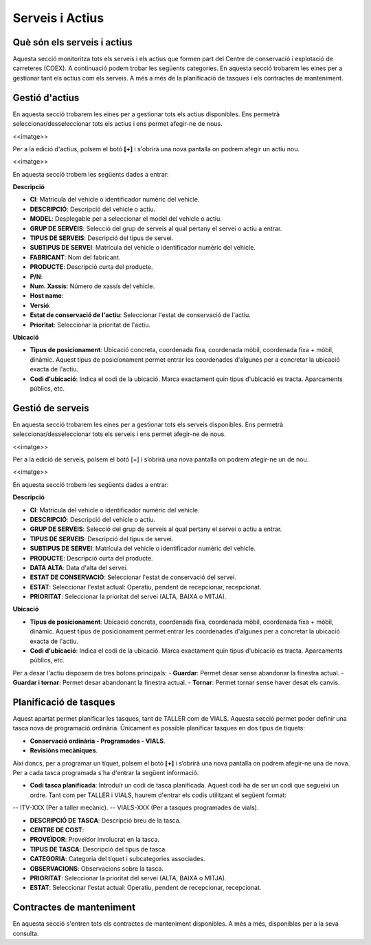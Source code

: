 Serveis i Actius
=====

.. _Overview:

Què són els serveis i actius
------------

Aquesta secció monitoritza tots els serveis i els actius que formen part del Centre de conservació i explotació de carreteres (COEX). A continuació podem trobar les següents categories. En aquesta secció trobarem les eines per a gestionar tant els actius com els serveis. A més a més de la planificació de tasques i els contractes de manteniment. 


Gestió d'actius
------------

En aquesta secció trobarem les eines per a gestionar tots els actius disponibles. Ens permetrà seleccionar/desseleccionar tots els actius i ens permet afegir-ne de nous.

<<imatge>>

Per a la edició d'actius, polsem el botó **[+]** i s'obrirà una nova pantalla on podrem afegir un actiu nou. 

<<imatge>>

En aquesta secció trobem les següents dades a entrar:

**Descripció**

- **CI**: Matrícula del vehicle o identificador numèric del vehicle.
- **DESCRIPCIÓ**: Descripció del vehicle o actiu.
- **MODEL**: Desplegable per a seleccionar el model del vehicle o actiu.
- **GRUP DE SERVEIS**: Selecció del grup de serveis al qual pertany el servei o actiu a entrar.
- **TIPUS DE SERVEIS**: Descripció del tipus de servei.
- **SUBTIPUS DE SERVEI**: Matrícula del vehicle o identificador numèric del vehicle.
- **FABRICANT**: Nom del fabricant.
- **PRODUCTE**: Descripció curta del producte.
- **P/N**:
- **Num. Xassís**: Número de xassís del vehicle.
- **Host name**:
- **Versió**:
- **Estat de conservació de l'actiu**: Seleccionar l'estat de conservació de l'actiu.
- **Prioritat**: Seleccionar la prioritat de l'actiu.

**Ubicació**

- **Tipus de posicionament**: Ubicació concreta, coordenada fixa, coordenada mòbil, coordenada fixa + mòbil, dinàmic. Aquest tipus de posicionament permet entrar les coordenades d'algunes per a concretar la ubicació exacta de l'actiu.
- **Codi d'ubicació**: Indica el codi de la ubicació. Marca exactament quin tipus d'ubicació es tracta. Aparcaments públics, etc.

Gestió de serveis
------------

En aquesta secció trobarem les eines per a gestionar tots els serveis disponibles. Ens permetrà seleccionar/desseleccionar tots els serveis i ens permet afegir-ne de nous.

<<imatge>>

Per a la edició de serveis, polsem el botó [+] i s’obrirà una nova pantalla on podrem afegir-ne un de nou.

<<imatge>>

En aquesta secció trobem les següents dades a entrar:

**Descripció**

- **CI**: Matrícula del vehicle o identificador numèric del vehicle.
- **DESCRIPCIÓ**: Descripció del vehicle o actiu.
- **GRUP DE SERVEIS**: Selecció del grup de serveis al qual pertany el servei o actiu a entrar.
- **TIPUS DE SERVEIS**: Descripció del tipus de servei.
- **SUBTIPUS DE SERVEI**: Matrícula del vehicle o identificador numèric del vehicle.
- **PRODUCTE**: Descripció curta del producte.
- **DATA ALTA**: Data d'alta del servei.
- **ESTAT DE CONSERVACIÓ**: Seleccionar l'estat de conservació del servei.
- **ESTAT**: Seleccionar l'estat actual: Operatiu, pendent de recepcionar, recepcionat.
- **PRIORITAT**: Seleccionar la prioritat del servei (ALTA, BAIXA o MITJA).

**Ubicació**

- **Tipus de posicionament**: Ubicació concreta, coordenada fixa, coordenada mòbil, coordenada fixa + mòbil, dinàmic. Aquest tipus de posicionament permet entrar les coordenades d'algunes per a concretar la ubicació exacta de l'actiu.
- **Codi d'ubicació**: Indica el codi de la ubicació. Marca exactament quin tipus d'ubicació es tracta. Aparcaments públics, etc.

Per a desar l'actiu disposem de tres botons principals:
- **Guardar**: Permet desar sense abandonar la finestra actual.
- **Guardar i tornar**: Permet desar abandonant la finestra actual.
- **Tornar**: Permet tornar sense haver desat els canvis.

Planificació de tasques
------------

Aquest apartat permet planificar les tasques, tant de TALLER com de VIALS. Aquesta secció permet poder definir una tasca nova de programació ordinària. Únicament es possible planificar tasques en dos tipus de tíquets:

- **Conservació ordinària - Programades - VIALS**.
- **Revisións mecàniques**.

Així doncs, per a programar un tíquet, polsem el botó **[+]** i s’obrirà una nova pantalla on podrem afegir-ne una de nova. Per a cada tasca programada s'ha d'entrar la següent informació.

- **Codi tasca planificada**: Introduïr un codi de tasca planificada. Aquest codi ha de ser un codi que segueixi un ordre. Tant com per TALLER i VIALS, haurem d'entrar els codis utilitzant el següent format:
-- ITV-XXX (Per a taller mecànic).
-- VIALS-XXX (Per a tasques programades de vials).

- **DESCRIPCIÓ DE TASCA**: Descripció breu de la tasca.
- **CENTRE DE COST**: 
- **PROVEÏDOR**: Proveïdor involucrat en la tasca.
- **TIPUS DE TASCA**: Descripció del tipus de tasca.
- **CATEGORIA**: Categoria del tíquet i subcategories associades.
- **OBSERVACIONS**: Observacions sobre la tasca.
- **PRIORITAT**: Seleccionar la prioritat del servei (ALTA, BAIXA o MITJA).
- **ESTAT**: Seleccionar l'estat actual: Operatiu, pendent de recepcionar, recepcionat.

Contractes de manteniment
------------

En aquesta secció s'entren tots els contractes de manteniment disponibles. A més a més, disponibles per a la seva consulta.
